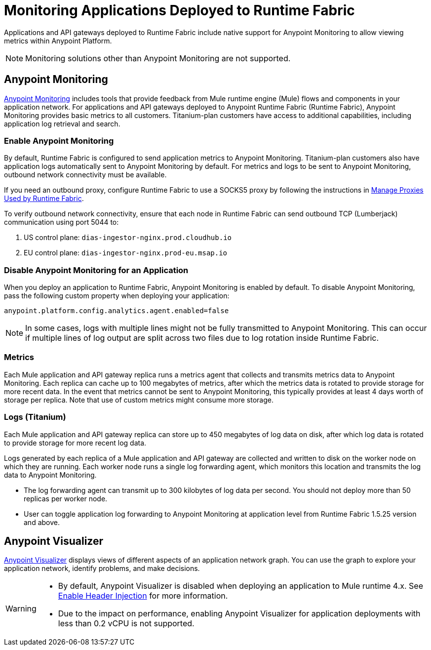 = Monitoring Applications Deployed to Runtime Fabric

Applications and API gateways deployed to Runtime Fabric include native support for Anypoint Monitoring to allow viewing metrics within Anypoint Platform.

[NOTE]
Monitoring solutions other than Anypoint Monitoring are not supported.

== Anypoint Monitoring

xref:monitoring::index.adoc[Anypoint Monitoring] includes tools that provide feedback from Mule runtime engine (Mule) flows and components in your application network. For applications and API gateways deployed to Anypoint Runtime Fabric (Runtime Fabric), Anypoint Monitoring provides basic metrics to all customers. Titanium-plan customers have access to additional capabilities, including application log retrieval and search.

=== Enable Anypoint Monitoring

By default, Runtime Fabric is configured to send application metrics to Anypoint Monitoring. Titanium-plan customers also have application logs automatically sent to Anypoint Monitoring by default. For metrics and logs to be sent to Anypoint Monitoring, outbound network connectivity must be available. 

If you need an outbound proxy, configure Runtime Fabric to use a SOCKS5 proxy by following the instructions in xref:manage-proxy.adoc[Manage Proxies Used by Runtime Fabric].

To verify outbound network connectivity, ensure that each node in Runtime Fabric can send outbound TCP (Lumberjack) communication using port 5044 to:

. US control plane: `dias-ingestor-nginx.prod.cloudhub.io`
. EU control plane: `dias-ingestor-nginx.prod-eu.msap.io`

=== Disable Anypoint Monitoring for an Application

When you deploy an application to Runtime Fabric, Anypoint Monitoring is enabled by default. To disable Anypoint 
Monitoring, pass the following custom property when deploying your application:

----
anypoint.platform.config.analytics.agent.enabled=false
----

[NOTE]
In some cases, logs with multiple lines might not be fully transmitted to Anypoint Monitoring. This can occur if 
multiple lines of log output are split across two files due to log rotation inside Runtime Fabric.

=== Metrics

Each Mule application and API gateway replica runs a metrics agent that collects and transmits metrics data to 
Anypoint Monitoring. Each replica can cache up to 100 megabytes of metrics, after which the metrics data is rotated 
to provide storage for more recent data. In the event that metrics cannot be sent to Anypoint Monitoring, this 
typically provides at least 4 days worth of storage per replica. Note that use of custom metrics might consume more storage.

=== Logs (Titanium)

Each Mule application and API gateway replica can store up to 450 megabytes of log data on disk, after which log data 
is rotated to provide storage for more recent log data.

Logs generated by each replica of a Mule application and API gateway are collected and written to disk on the worker 
node on which they are running. Each worker node runs a single log forwarding agent, which monitors this location 
and transmits the log data to Anypoint Monitoring.

[NOTE]
* The log forwarding agent can transmit up to 300 kilobytes of log data per second. You should not deploy more than
50 replicas per worker node.
* User can toggle application log forwarding to Anypoint Monitoring at application level from Runtime Fabric 1.5.25 version and above.

== Anypoint Visualizer

xref:visualizer::index.adoc[Anypoint Visualizer] displays views of different aspects of an application network graph. 
You can use the graph to explore your application network, identify problems, and make decisions.

[WARNING]
====

* By default, Anypoint Visualizer is disabled when deploying an application to Mule runtime 4.x. 
See xref:visualizer::setup.adoc#enable-header-injection[Enable Header Injection] for more information.
* Due to the impact on performance, enabling Anypoint Visualizer for application deployments with less than 0.2 vCPU is 
not supported.
====

